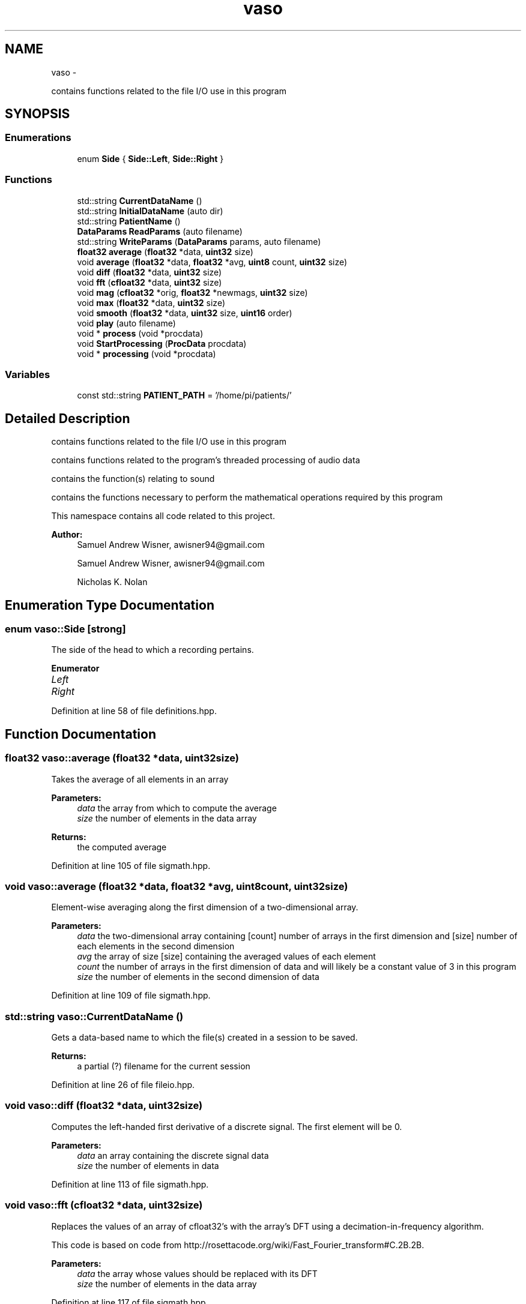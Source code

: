 .TH "vaso" 3 "Wed Mar 30 2016" "My Project" \" -*- nroff -*-
.ad l
.nh
.SH NAME
vaso \- 
.PP
contains functions related to the file I/O use in this program  

.SH SYNOPSIS
.br
.PP
.SS "Enumerations"

.in +1c
.ti -1c
.RI "enum \fBSide\fP { \fBSide::Left\fP, \fBSide::Right\fP }"
.br
.in -1c
.SS "Functions"

.in +1c
.ti -1c
.RI "std::string \fBCurrentDataName\fP ()"
.br
.ti -1c
.RI "std::string \fBInitialDataName\fP (auto dir)"
.br
.ti -1c
.RI "std::string \fBPatientName\fP ()"
.br
.ti -1c
.RI "\fBDataParams\fP \fBReadParams\fP (auto filename)"
.br
.ti -1c
.RI "std::string \fBWriteParams\fP (\fBDataParams\fP params, auto filename)"
.br
.ti -1c
.RI "\fBfloat32\fP \fBaverage\fP (\fBfloat32\fP *data, \fBuint32\fP size)"
.br
.ti -1c
.RI "void \fBaverage\fP (\fBfloat32\fP *data, \fBfloat32\fP *avg, \fBuint8\fP count, \fBuint32\fP size)"
.br
.ti -1c
.RI "void \fBdiff\fP (\fBfloat32\fP *data, \fBuint32\fP size)"
.br
.ti -1c
.RI "void \fBfft\fP (\fBcfloat32\fP *data, \fBuint32\fP size)"
.br
.ti -1c
.RI "void \fBmag\fP (\fBcfloat32\fP *orig, \fBfloat32\fP *newmags, \fBuint32\fP size)"
.br
.ti -1c
.RI "void \fBmax\fP (\fBfloat32\fP *data, \fBuint32\fP size)"
.br
.ti -1c
.RI "void \fBsmooth\fP (\fBfloat32\fP *data, \fBuint32\fP size, \fBuint16\fP order)"
.br
.ti -1c
.RI "void \fBplay\fP (auto filename)"
.br
.ti -1c
.RI "void * \fBprocess\fP (void *procdata)"
.br
.ti -1c
.RI "void \fBStartProcessing\fP (\fBProcData\fP procdata)"
.br
.ti -1c
.RI "void * \fBprocessing\fP (void *procdata)"
.br
.in -1c
.SS "Variables"

.in +1c
.ti -1c
.RI "const std::string \fBPATIENT_PATH\fP = '/home/pi/patients/'"
.br
.in -1c
.SH "Detailed Description"
.PP 
contains functions related to the file I/O use in this program 

contains functions related to the program's threaded processing of audio data
.PP
contains the function(s) relating to sound
.PP
contains the functions necessary to perform the mathematical operations required by this program
.PP
This namespace contains all code related to this project\&.
.PP
\fBAuthor:\fP
.RS 4
Samuel Andrew Wisner, awisner94@gmail.com
.PP
Samuel Andrew Wisner, awisner94@gmail.com 
.PP
Nicholas K\&. Nolan 
.RE
.PP

.SH "Enumeration Type Documentation"
.PP 
.SS "enum \fBvaso::Side\fP\fC [strong]\fP"
The side of the head to which a recording pertains\&. 
.PP
\fBEnumerator\fP
.in +1c
.TP
\fB\fILeft \fP\fP
.TP
\fB\fIRight \fP\fP
.PP
Definition at line 58 of file definitions\&.hpp\&.
.SH "Function Documentation"
.PP 
.SS "\fBfloat32\fP vaso::average (\fBfloat32\fP *data, \fBuint32\fPsize)"
Takes the average of all elements in an array
.PP
\fBParameters:\fP
.RS 4
\fIdata\fP the array from which to compute the average
.br
\fIsize\fP the number of elements in the data array
.RE
.PP
\fBReturns:\fP
.RS 4
the computed average 
.RE
.PP

.PP
Definition at line 105 of file sigmath\&.hpp\&.
.SS "void vaso::average (\fBfloat32\fP *data, \fBfloat32\fP *avg, \fBuint8\fPcount, \fBuint32\fPsize)"
Element-wise averaging along the first dimension of a two-dimensional array\&.
.PP
\fBParameters:\fP
.RS 4
\fIdata\fP the two-dimensional array containing [count] number of arrays in the first dimension and [size] number of each elements in the second dimension
.br
\fIavg\fP the array of size [size] containing the averaged values of each element
.br
\fIcount\fP the number of arrays in the first dimension of data and will likely be a constant value of 3 in this program
.br
\fIsize\fP the number of elements in the second dimension of data 
.RE
.PP

.PP
Definition at line 109 of file sigmath\&.hpp\&.
.SS "std::string vaso::CurrentDataName ()"
Gets a data-based name to which the file(s) created in a session to be saved\&.
.PP
\fBReturns:\fP
.RS 4
a partial (?) filename for the current session 
.RE
.PP

.PP
Definition at line 26 of file fileio\&.hpp\&.
.SS "void vaso::diff (\fBfloat32\fP *data, \fBuint32\fPsize)"
Computes the left-handed first derivative of a discrete signal\&. The first element will be 0\&.
.PP
\fBParameters:\fP
.RS 4
\fIdata\fP an array containing the discrete signal data
.br
\fIsize\fP the number of elements in data 
.RE
.PP

.PP
Definition at line 113 of file sigmath\&.hpp\&.
.SS "void vaso::fft (\fBcfloat32\fP *data, \fBuint32\fPsize)"
Replaces the values of an array of cfloat32's with the array's DFT using a decimation-in-frequency algorithm\&.
.PP
This code is based on code from http://rosettacode.org/wiki/Fast_Fourier_transform#C.2B.2B\&.
.PP
\fBParameters:\fP
.RS 4
\fIdata\fP the array whose values should be replaced with its DFT
.br
\fIsize\fP the number of elements in the data array 
.RE
.PP

.PP
Definition at line 117 of file sigmath\&.hpp\&.
.SS "std::string vaso::InitialDataName (autodir)"
Finds the filename of the oldest (i\&.e\&., baseline) data is saved\&.
.PP
\fBParameters:\fP
.RS 4
\fIdir\fP the directory which contains all patient data
.RE
.PP
\fBReturns:\fP
.RS 4
the base (?) filename to which all baseline data was saved 
.RE
.PP

.PP
Definition at line 37 of file fileio\&.hpp\&.
.SS "void vaso::mag (\fBcfloat32\fP *orig, \fBfloat32\fP *newmags, \fBuint32\fPsize)"
Computes the magitude of an array of complex numbers\&.
.PP
\fBParameters:\fP
.RS 4
\fIorig\fP the array of complex numbers
.br
\fInewmags\fP an array to which the magitudes are to be written
.br
\fIsize\fP the number of elements in orig and newmags 
.RE
.PP

.PP
Definition at line 165 of file sigmath\&.hpp\&.
.SS "void vaso::max (\fBfloat32\fP *data, \fBuint32\fPsize)"
Finds the maximum value in an array\&.
.PP
\fBParameters:\fP
.RS 4
\fIdata\fP the array whose maximum value is to be found
.br
\fIuint32\fP size the number of elements in the data array 
.RE
.PP

.PP
Definition at line 169 of file sigmath\&.hpp\&.
.SS "std::string vaso::PatientName ()"
Prompts a user to enter a first, middle, and last name for a patients and creates a directory (if necessary) in which all of a patient's data can be saved\&.
.PP
Must warn a user if the patient folder does not already exist in order to prevent missaving data\&.
.PP
\fBReturns:\fP
.RS 4
the directory under which all patient data is saved 
.RE
.PP

.PP
Definition at line 51 of file fileio\&.hpp\&.
.SS "void vaso::play (autofilename)"
Plays a WAVE file in a loop in a non-blocking manner\&.
.PP
\fBParameters:\fP
.RS 4
\fIfilename\fP the absolute or relative path to the WAVE file 
.RE
.PP

.PP
Definition at line 19 of file sound\&.hpp\&.
.SS "void* vaso::process (void *procdata)"
Computes recording parameters in a separate thread in a thread-safe manner\&. AUtomatically waits for each recording to finish before processing it\&. This file is meant to be called ONLY from the StartProcessing function\&.
.PP
\fBParameters:\fP
.RS 4
\fIprocdata\fP a struct containing the values necessary to processing the audio
.RE
.PP
\fBReturns:\fP
.RS 4
a (void) pointer to a \fBDataParams\fP struct containing the computed parameters for a patient 
.RE
.PP

.SS "void* vaso::processing (void *procdata)"

.PP
Definition at line 42 of file threadproc\&.hpp\&.
.SS "\fBDataParams\fP vaso::ReadParams (autofilename)"
Reads the previously computated parameters found in the specified file\&.
.PP
\fBParameters:\fP
.RS 4
\fIfilename\fP the absolute or relative path to the file containing the patient data to read
.RE
.PP
\fBReturns:\fP
.RS 4
the patient parameters read 
.RE
.PP

.PP
Definition at line 64 of file fileio\&.hpp\&.
.SS "void vaso::smooth (\fBfloat32\fP *data, \fBuint32\fPsize, \fBuint16\fPorder)"
Applies an nth-order moving-average filter to a discrete signal\&.
.PP
\fBParameters:\fP
.RS 4
\fIdata\fP the array containing the signal to which the filter should be applied
.br
\fIsize\fP the number of elements in the data array
.br
\fIorder\fP the order of the filter 
.RE
.PP

.PP
Definition at line 173 of file sigmath\&.hpp\&.
.SS "void vaso::StartProcessing (\fBProcData\fPprocdata)"
Begins processing the recorded data\&. Should be called before or immediately after the first recording\&.
.PP
\fBParameters:\fP
.RS 4
\fIproxdata\fP a struct containing the values necessary to processing the audio 
.RE
.PP

.PP
Definition at line 46 of file threadproc\&.hpp\&.
.SS "std::string vaso::WriteParams (\fBDataParams\fPparams, autofilename)"
Writes the parameters to the specified file\&.
.PP
\fBParameters:\fP
.RS 4
\fIparams\fP 
.RE
.PP

.PP
Definition at line 73 of file fileio\&.hpp\&.
.SH "Variable Documentation"
.PP 
.SS "const std::string vaso::PATIENT_PATH = '/home/pi/patients/'"
Absolute path to the folder containing the patients' data 
.PP
Definition at line 18 of file fileio\&.hpp\&.
.SH "Author"
.PP 
Generated automatically by Doxygen for My Project from the source code\&.
